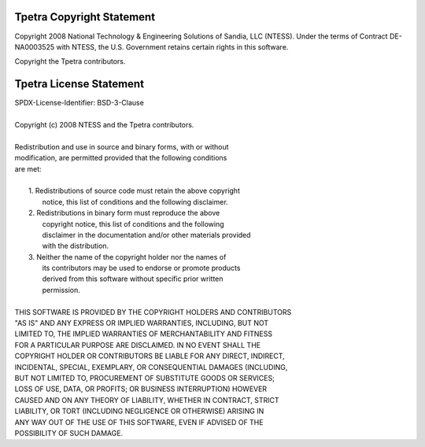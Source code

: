 Tpetra Copyright Statement
##########################

.. centered:: Tpetra: Templated Linear Algebra Services Package
.. centered:: Copyright (c) 2008 NTESS

Copyright 2008 National Technology & Engineering Solutions of Sandia,
LLC (NTESS). Under the terms of Contract DE-NA0003525 with NTESS, the
U.S. Government retains certain rights in this software.

Copyright the Tpetra contributors.

Tpetra License Statement
########################

| SPDX-License-Identifier: BSD-3-Clause
| 
| Copyright (c) 2008 NTESS and the Tpetra contributors.
| 
| Redistribution and use in source and binary forms, with or without
| modification, are permitted provided that the following conditions
| are met:
| 
|  1. Redistributions of source code must retain the above copyright
|     notice, this list of conditions and the following disclaimer.
|  2. Redistributions in binary form must reproduce the above
|     copyright notice, this list of conditions and the following
|     disclaimer in the documentation and/or other materials provided
|     with the distribution.
|  3. Neither the name of the copyright holder nor the names of
|     its contributors may be used to endorse or promote products
|     derived from this software without specific prior written
|     permission.
| 
| THIS SOFTWARE IS PROVIDED BY THE COPYRIGHT HOLDERS AND CONTRIBUTORS
| "AS IS" AND ANY EXPRESS OR IMPLIED WARRANTIES, INCLUDING, BUT NOT
| LIMITED TO, THE IMPLIED WARRANTIES OF MERCHANTABILITY AND FITNESS
| FOR A PARTICULAR PURPOSE ARE DISCLAIMED. IN NO EVENT SHALL THE
| COPYRIGHT HOLDER OR CONTRIBUTORS BE LIABLE FOR ANY DIRECT, INDIRECT,
| INCIDENTAL, SPECIAL, EXEMPLARY, OR CONSEQUENTIAL DAMAGES (INCLUDING,
| BUT NOT LIMITED TO, PROCUREMENT OF SUBSTITUTE GOODS OR SERVICES;
| LOSS OF USE, DATA, OR PROFITS; OR BUSINESS INTERRUPTION) HOWEVER
| CAUSED AND ON ANY THEORY OF LIABILITY, WHETHER IN CONTRACT, STRICT
| LIABILITY, OR TORT (INCLUDING NEGLIGENCE OR OTHERWISE) ARISING IN
| ANY WAY OUT OF THE USE OF THIS SOFTWARE, EVEN IF ADVISED OF THE
| POSSIBILITY OF SUCH DAMAGE.
